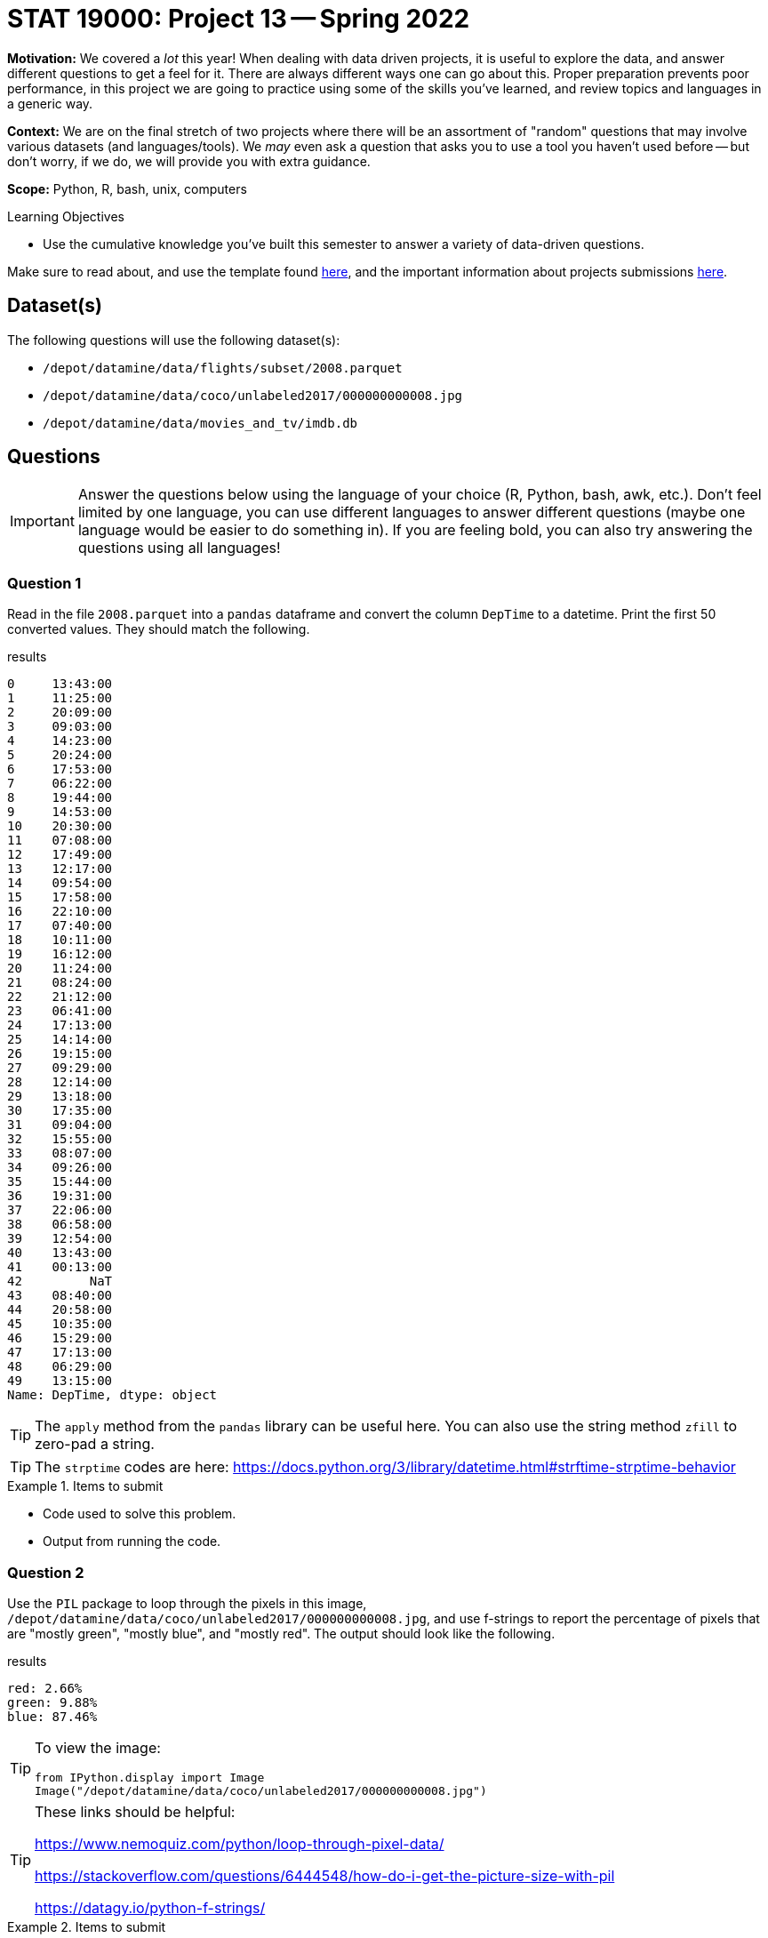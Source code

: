 = STAT 19000: Project 13 -- Spring 2022

**Motivation:** We covered a _lot_ this year! When dealing with data driven projects, it is useful to explore the data, and answer different questions to get a feel for it. There are always different ways one can go about this. Proper preparation prevents poor performance, in this project we are going to practice using some of the skills you've learned, and review topics and languages in a generic way.

**Context:** We are on the final stretch of two projects where there will be an assortment of "random" questions that may involve various datasets (and languages/tools). We _may_ even ask a question that asks you to use a tool you haven't used before -- but don't worry, if we do, we will provide you with extra guidance.

**Scope:** Python, R, bash, unix, computers

.Learning Objectives
****
- Use the cumulative knowledge you've built this semester to answer a variety of data-driven questions.
****

Make sure to read about, and use the template found xref:templates.adoc[here], and the important information about projects submissions xref:submissions.adoc[here].

== Dataset(s)

The following questions will use the following dataset(s):

- `/depot/datamine/data/flights/subset/2008.parquet`
- `/depot/datamine/data/coco/unlabeled2017/000000000008.jpg`
- `/depot/datamine/data/movies_and_tv/imdb.db`

== Questions

[IMPORTANT]
====
Answer the questions below using the language of your choice (R, Python, bash, awk, etc.). Don't feel limited by one language, you can use different languages to answer different questions (maybe one language would be easier to do something in). If you are feeling bold, you can also try answering the questions using all languages!
====

=== Question 1

Read in the file `2008.parquet` into a `pandas` dataframe and convert the column `DepTime` to a datetime. Print the first 50 converted values. They should match the following.

.results
----
0     13:43:00
1     11:25:00
2     20:09:00
3     09:03:00
4     14:23:00
5     20:24:00
6     17:53:00
7     06:22:00
8     19:44:00
9     14:53:00
10    20:30:00
11    07:08:00
12    17:49:00
13    12:17:00
14    09:54:00
15    17:58:00
16    22:10:00
17    07:40:00
18    10:11:00
19    16:12:00
20    11:24:00
21    08:24:00
22    21:12:00
23    06:41:00
24    17:13:00
25    14:14:00
26    19:15:00
27    09:29:00
28    12:14:00
29    13:18:00
30    17:35:00
31    09:04:00
32    15:55:00
33    08:07:00
34    09:26:00
35    15:44:00
36    19:31:00
37    22:06:00
38    06:58:00
39    12:54:00
40    13:43:00
41    00:13:00
42         NaT
43    08:40:00
44    20:58:00
45    10:35:00
46    15:29:00
47    17:13:00
48    06:29:00
49    13:15:00
Name: DepTime, dtype: object
----

[TIP]
====
The `apply` method from the `pandas` library can be useful here. You can also use the string method `zfill` to zero-pad a string.
====

[TIP]
====
The `strptime` codes are here: https://docs.python.org/3/library/datetime.html#strftime-strptime-behavior
====

.Items to submit
====
- Code used to solve this problem.
- Output from running the code.
====

=== Question 2

Use the `PIL` package to loop through the pixels in this image, `/depot/datamine/data/coco/unlabeled2017/000000000008.jpg`, and use f-strings to report the percentage of pixels that are "mostly green", "mostly blue", and "mostly red". The output should look like the following.

.results
----
red: 2.66%
green: 9.88%
blue: 87.46%
----

[TIP]
====
To view the image:

[source,python]
----
from IPython.display import Image
Image("/depot/datamine/data/coco/unlabeled2017/000000000008.jpg")
----
====

[TIP]
====
These links should be helpful:

https://www.nemoquiz.com/python/loop-through-pixel-data/

https://stackoverflow.com/questions/6444548/how-do-i-get-the-picture-size-with-pil

https://datagy.io/python-f-strings/
====

.Items to submit
====
- Code used to solve this problem.
- Output from running the code.
====

=== Question 3

List the number of titles by year `premiered` in the `imdb.db` database. Don't know SQL? That is 100% fine! Read the documentation https://pandas.pydata.org/pandas-docs/stable/reference/api/pandas.read_sql_table.html#pandas.read_sql_table[here], and work with `pandas` dataframes.

[TIP]
====
Can't figure out how to go through all of the data without having the kernel crash? That's okay! If you don't want to do this right now, it is okay to simply give the results for the first 10k movies:

.sample of expected results for first 10k
----
 	type
premiered 	
1892 	3
1893 	1
1894 	6
1895 	19
1896 	104
1897 	37
1898 	45
1899 	47
1900 	82
1901 	35
1902 	36
1903 	57
1904 	21
1905 	32
1906 	41
1907 	49
1908 	157
1909 	306
1910 	362
1911 	508
1912 	600
1913 	978
1914 	1225
1915 	1465
1916 	1235
1917 	1200
1918 	1015
1919 	307
1920 	15
1921 	5
1922 	2
1925 	4
1936 	1
----
====

[TIP]
====
If you want to process the entire table of the database, great! The key is to use the chunksize argument. This returns an _iterator_ -- something you can loop over. If you set `chunksize=10000`, in each iteration of your loop, the value you are using in your loop will be equal to a dataframe with 10000 rows! Simply _group by_ `premiered`, and count the values. Use `pd.concat`, and sum! The results (a sample, at least):

.sample of results
----
premiered
1874.0     1.0
1877.0     1.0
1878.0     2.0
1881.0     1.0
1883.0     1.0
          ... 
2024.0    66.0
2025.0    14.0
2026.0     9.0
2027.0     6.0
2028.0     3.0
----
====

[TIP]
====
Want to use SQL? Okay! You can run sql queries on this database from within a Jupyter Notebook cell. For example:

[source,ipython]
----
%load_ext sql
%sql sqlite:////depot/datamine/data/movies_and_tv/imdb.db
----

[source,ipython]
----
%%sql

SELECT * FROM titles LIMIT 5;
----

https://the-examples-book.com/book/sql/aggregate-functions#group-by[This] section will be helpful!
====

.Items to submit
====
- Code used to solve this problem.
- Output from running the code.
====

=== Question 4

Check out the following two datasets:

- `/depot/datamine/data/okcupid/filtered/users.csv`
- `/depot/datamine/data/okcupid/filtered/questions.csv`

How many men (as defined by the `gender2` column) believe and don't believe in ghosts? How about women (as defined by the `gender2` column)?

.Items to submit
====
- Code used to solve this problem.
- Output from running the code.
====

=== Question 5

Get the total dollar amount of liquor sold in the `/depot/datamine/data/iowa_liquor_sales/iowa_liquor_sales_cleaner.csv` dataset.

[NOTE]
====
This dataset is about 3.5 GB in size -- this is more than you will be able to load in our Jupyter Notebooks in a `pandas` data frame. You'll have to explore a different strategy to solve this!
====

.Items to submit
====
- Code used to solve this problem.
- Output from running the code.
====

[WARNING]
====
_Please_ make sure to double check that your submission is complete, and contains all of your code and output before submitting. If you are on a spotty internet connect    ion, it is recommended to download your submission after submitting it to make sure what you _think_ you submitted, was what you _actually_ submitted.
                                                                                                                             
In addition, please review our xref:book:projects:submissions.adoc[submission guidelines] before submitting your project.
====
